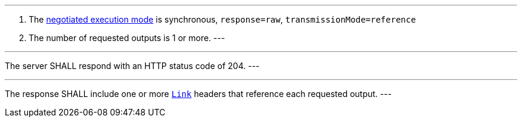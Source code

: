 [[req_core_process-execute-sync-raw-ref]]
[.requirement,label="/req/core/process-execute-sync-raw-ref"]
====
[.component,class=conditions]
---
. The <<sc_execution_mode,negotiated execution mode>> is synchronous, `response=raw`, `transmissionMode=reference`
. The number of requested outputs is 1 or more.
---

[.component,class=part]
---
The server SHALL respond with an HTTP status code of 204.
---

[.component,class=part]
---
The response SHALL include one or more https://datatracker.ietf.org/doc/html/rfc8288[`Link`] headers that reference each requested output.
---
====
